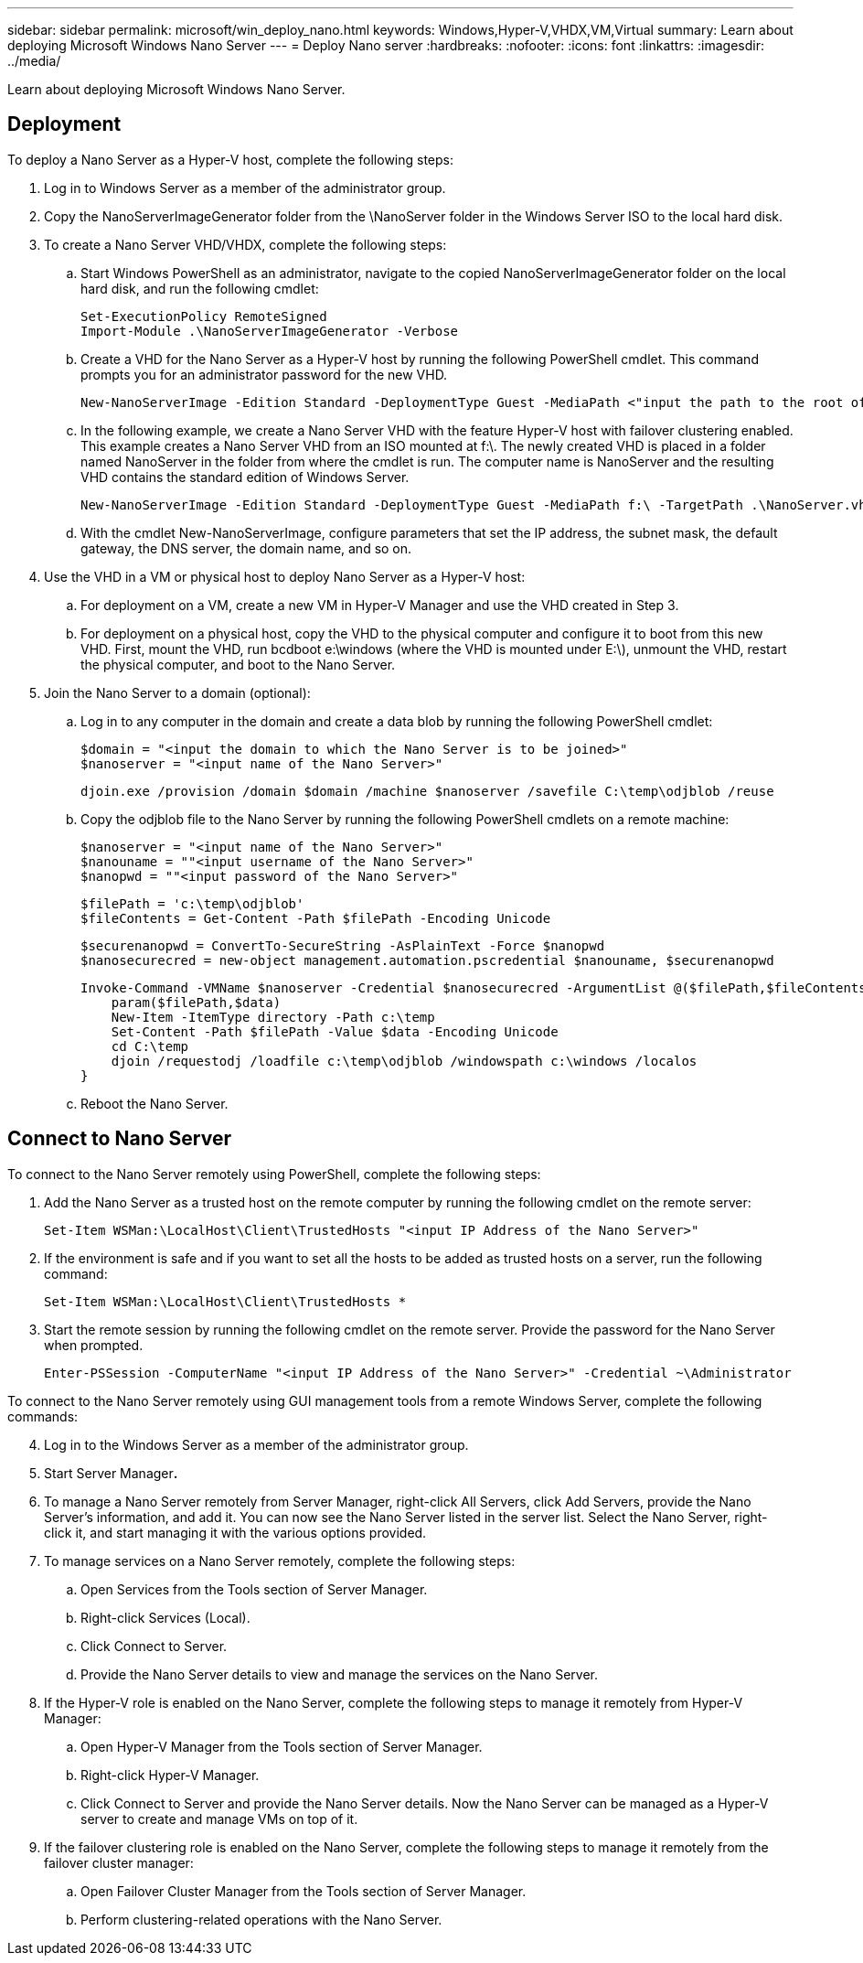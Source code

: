 ---
sidebar: sidebar
permalink: microsoft/win_deploy_nano.html
keywords: Windows,Hyper-V,VHDX,VM,Virtual
summary: Learn about deploying Microsoft Windows Nano Server
---
= Deploy Nano server
:hardbreaks:
:nofooter:
:icons: font
:linkattrs:
:imagesdir: ../media/

[.lead]
Learn about deploying Microsoft Windows Nano Server.

== Deployment
To deploy a Nano Server as a Hyper-V host, complete the following steps:

[arabic]
. Log in to Windows Server as a member of the administrator group.
. Copy the NanoServerImageGenerator folder from the \NanoServer folder in the Windows Server ISO to the local hard disk.
. To create a Nano Server VHD/VHDX, complete the following steps:
.. Start Windows PowerShell as an administrator, navigate to the copied NanoServerImageGenerator folder on the local hard disk, and run the following cmdlet:

 Set-ExecutionPolicy RemoteSigned
 Import-Module .\NanoServerImageGenerator -Verbose

.. Create a VHD for the Nano Server as a Hyper-V host by running the following PowerShell cmdlet. This command prompts you for an administrator password for the new VHD.

 New-NanoServerImage -Edition Standard -DeploymentType Guest -MediaPath <"input the path to the root of the contents of Windows Server 2016 ISO"> -TargetPath <"input the path, including the filename and extension where the resulting VHD/VHDX will be created"> -ComputerName <"input the name of the nano server computer you are about to create"> -Compute

.. In the following example, we create a Nano Server VHD with the feature Hyper-V host with failover clustering enabled. This example creates a Nano Server VHD from an ISO mounted at f:\. The newly created VHD is placed in a folder named NanoServer in the folder from where the cmdlet is run. The computer name is NanoServer and the resulting VHD contains the standard edition of Windows Server.

 New-NanoServerImage -Edition Standard -DeploymentType Guest -MediaPath f:\ -TargetPath .\NanoServer.vhd -ComputerName NanoServer -Compute -Clustering

.. With the cmdlet New-NanoServerImage, configure parameters that set the IP address, the subnet mask, the default gateway, the DNS server, the domain name, and so on.
[arabic, start=4]
. Use the VHD in a VM or physical host to deploy Nano Server as a Hyper-V host:
.. For deployment on a VM, create a new VM in Hyper-V Manager and use the VHD created in Step 3.
.. For deployment on a physical host, copy the VHD to the physical computer and configure it to boot from this new VHD. First, mount the VHD, run bcdboot e:\windows (where the VHD is mounted under E:\), unmount the VHD, restart the physical computer, and boot to the Nano Server.
. Join the Nano Server to a domain (optional):
.. Log in to any computer in the domain and create a data blob by running the following PowerShell cmdlet:

 $domain = "<input the domain to which the Nano Server is to be joined>"
 $nanoserver = "<input name of the Nano Server>"

 djoin.exe /provision /domain $domain /machine $nanoserver /savefile C:\temp\odjblob /reuse

.. Copy the odjblob file to the Nano Server by running the following PowerShell cmdlets on a remote machine:

 $nanoserver = "<input name of the Nano Server>"
 $nanouname = ""<input username of the Nano Server>"
 $nanopwd = ""<input password of the Nano Server>"
 
 $filePath = 'c:\temp\odjblob'
 $fileContents = Get-Content -Path $filePath -Encoding Unicode
 
 $securenanopwd = ConvertTo-SecureString -AsPlainText -Force $nanopwd
 $nanosecurecred = new-object management.automation.pscredential $nanouname, $securenanopwd

 Invoke-Command -VMName $nanoserver -Credential $nanosecurecred -ArgumentList @($filePath,$fileContents) -ScriptBlock \{
     param($filePath,$data)
     New-Item -ItemType directory -Path c:\temp
     Set-Content -Path $filePath -Value $data -Encoding Unicode
     cd C:\temp
     djoin /requestodj /loadfile c:\temp\odjblob /windowspath c:\windows /localos
 }

.. Reboot the Nano Server.

== Connect to Nano Server
To connect to the Nano Server remotely using PowerShell, complete the following steps:

[arabic]
. Add the Nano Server as a trusted host on the remote computer by running the following cmdlet on the remote server:

 Set-Item WSMan:\LocalHost\Client\TrustedHosts "<input IP Address of the Nano Server>"

. If the environment is safe and if you want to set all the hosts to be added as trusted hosts on a server, run the following command:

 Set-Item WSMan:\LocalHost\Client\TrustedHosts *

. Start the remote session by running the following cmdlet on the remote server. Provide the password for the Nano Server when prompted.

 Enter-PSSession -ComputerName "<input IP Address of the Nano Server>" -Credential ~\Administrator

To connect to the Nano Server remotely using GUI management tools from a remote Windows Server, complete the following commands:

[arabic, start=4]
. Log in to the Windows Server as a member of the administrator group.
. Start Server Manager**.**
. To manage a Nano Server remotely from Server Manager, right-click All Servers, click Add Servers, provide the Nano Server's information, and add it. You can now see the Nano Server listed in the server list. Select the Nano Server, right-click it, and start managing it with the various options provided.
. To manage services on a Nano Server remotely, complete the following steps:
.. Open Services from the Tools section of Server Manager.
.. Right-click Services (Local).
.. Click Connect to Server.
.. Provide the Nano Server details to view and manage the services on the Nano Server.
. If the Hyper-V role is enabled on the Nano Server, complete the following steps to manage it remotely from Hyper-V Manager:
.. Open Hyper-V Manager from the Tools section of Server Manager.
.. Right-click Hyper-V Manager.
.. Click Connect to Server and provide the Nano Server details. Now the Nano Server can be managed as a Hyper-V server to create and manage VMs on top of it.
. If the failover clustering role is enabled on the Nano Server, complete the following steps to manage it remotely from the failover cluster manager:
.. Open Failover Cluster Manager from the Tools section of Server Manager.
.. Perform clustering-related operations with the Nano Server.
